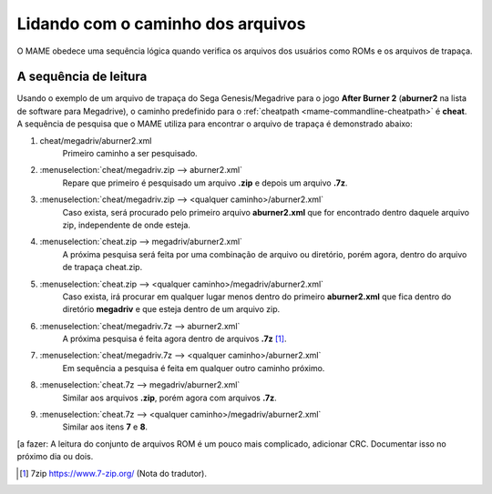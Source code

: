 
.. raw:: latex

	\clearpage

Lidando com o caminho dos arquivos
==================================

O MAME obedece uma sequência lógica quando verifica os arquivos dos
usuários como ROMs e os arquivos de trapaça.

A sequência de leitura
----------------------

Usando o exemplo de um arquivo de trapaça do Sega Genesis/Megadrive
para o jogo **After Burner 2** (**aburner2** na lista de software para
Megadrive), o caminho predefinido para o :ref:`cheatpath
<mame-commandline-cheatpath>` é **cheat**. A sequência de pesquisa que o
MAME utiliza para encontrar o arquivo de trapaça é demonstrado abaixo:

1.	cheat/megadriv/aburner2.xml
		Primeiro caminho a ser pesquisado.

2.	:menuselection:`cheat/megadriv.zip --> aburner2.xml`
		Repare que primeiro é pesquisado um arquivo **.zip** e depois um
		arquivo **.7z**.

3.	:menuselection:`cheat/megadriv.zip --> <qualquer caminho>/aburner2.xml`
		Caso exista, será procurado pelo primeiro arquivo
		**aburner2.xml** que for encontrado dentro daquele arquivo zip,
		independente de onde esteja.

4.	:menuselection:`cheat.zip --> megadriv/aburner2.xml`
		A próxima pesquisa será feita por uma combinação de arquivo ou
		diretório, porém agora, dentro do arquivo de trapaça cheat.zip.

5.	:menuselection:`cheat.zip --> <qualquer caminho>/megadriv/aburner2.xml`
		Caso exista, irá procurar em qualquer lugar menos dentro do
		primeiro **aburner2.xml** que fica dentro do diretório
		**megadriv** e que esteja dentro de um arquivo zip.

6.	:menuselection:`cheat/megadriv.7z --> aburner2.xml`
		A próxima pesquisa é feita agora dentro de arquivos **.7z** [1]_.

7.	:menuselection:`cheat/megadriv.7z --> <qualquer caminho>/aburner2.xml`
		Em sequência a pesquisa é feita em qualquer outro caminho
		próximo.

8.	:menuselection:`cheat.7z --> megadriv/aburner2.xml`
		Similar aos arquivos **.zip**, porém agora com arquivos **.7z**.

9.	:menuselection:`cheat.7z --> <qualquer caminho>/megadriv/aburner2.xml`
		Similar aos itens **7** e **8**.

[a fazer: A leitura do conjunto de arquivos ROM é um pouco mais
complicado, adicionar CRC. Documentar isso no próximo dia ou dois.

..	[1]	7zip https://www.7-zip.org/ (Nota do tradutor).

